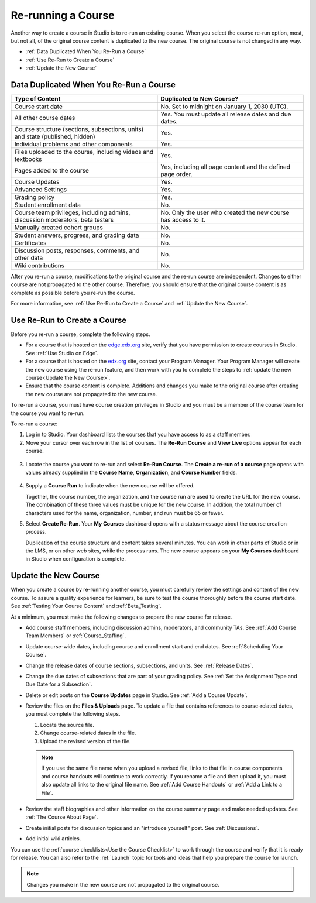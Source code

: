 .. _Rerun a Course:

###################
Re-running a Course
###################

Another way to create a course in Studio is to re-run an existing course. When
you select the course re-run option, most, but not all, of the original course
content is duplicated to the new course. The original course is not changed in
any way.

* :ref:`Data Duplicated When You Re-Run a Course`
* :ref:`Use Re-Run to Create a Course`
* :ref:`Update the New Course`

.. _Data Duplicated When You Re-Run a Course:

********************************************
Data Duplicated When You Re-Run a Course
********************************************

.. list-table::
   :widths: 45 45
   :header-rows: 1

   * - Type of Content
     - Duplicated to New Course?
   * - Course start date
     - No. Set to midnight on January 1, 2030 (UTC).
   * - All other course dates
     - Yes. You must update all release dates and due dates.
   * - Course structure (sections, subsections, units) and state (published,
       hidden)
     - Yes. 
   * - Individual problems and other components
     - Yes.
   * - Files uploaded to the course, including videos and textbooks
     - Yes.
   * - Pages added to the course
     - Yes, including all page content and the defined page order.
   * - Course Updates 
     - Yes.
   * - Advanced Settings
     - Yes.
   * - Grading policy
     - Yes.
   * - Student enrollment data
     - No.
   * - Course team privileges, including admins, discussion moderators, beta
       testers
     - No. Only the user who created the new course has access to it.
   * - Manually created cohort groups
     - No. 
   * - Student answers, progress, and grading data
     - No.
   * - Certificates
     - No.
   * - Discussion posts, responses, comments, and other data
     - No.
   * - Wiki contributions
     - No.

After you re-run a course, modifications to the original course and the re-run
course are independent. Changes to either course are not propagated to the
other course. Therefore, you should ensure that the original course content is
as complete as possible before you re-run the course.

For more information, see :ref:`Use Re-Run to Create a Course` and :ref:`Update the New Course`.

.. _Use Re-Run to Create a Course:

********************************************
Use Re-Run to Create a Course
********************************************

Before you re-run a course, complete the following steps.

* For a course that is hosted on the `edge.edx.org`_ site, verify that you have
  permission to create courses in Studio. See :ref:`Use Studio on Edge`.

* For a course that is hosted on the `edx.org`_ site, contact your Program
  Manager. Your Program Manager will create the new course using the re-run
  feature, and then work with you to complete the steps to :ref:`update the new
  course<Update the New Course>`.

* Ensure that the course content is complete. Additions and changes you make to
  the original course after creating the new course are not propagated to the
  new course.

To re-run a course, you must have course creation privileges in Studio and you
must be a member of the course team for the course you want to re-run.
  
To re-run a course:

#. Log in to Studio. Your dashboard lists the courses that you have access to
   as a staff member.

#. Move your cursor over each row in the list of courses. The **Re-Run Course**
   and **View Live** options appear for each course.

  .. image:: ../../../shared/building_and_running_chapters/Images/Rerun_link.png
     :alt: A course listed on the dashboard with the Re-run Course and View 
           Live options shown 
     :width: 600

3. Locate the course you want to re-run and select **Re-Run Course**. The
   **Create a re-run of a course** page opens with values already supplied in
   the **Course Name**, **Organization**, and **Course Number** fields.

  .. image:: ../../../shared/building_and_running_chapters/Images/rerun_course_info.png
     :alt: The course creation page for a rerun, with the course name, 
           organization, and course number supplied.
     :width: 600

4. Supply a **Course Run** to indicate when the new course will be offered. 
   
   Together, the course number, the organization, and the course run are used
   to create the URL for the new course. The combination of these three values
   must be unique for the new course. In addition, the total number of
   characters used for the name, organization, number, and run must be 65 or
   fewer.

5. Select **Create Re-Run**. Your **My Courses** dashboard opens with a status
   message about the course creation process.

   Duplication of the course structure and content takes several minutes. You
   can work in other parts of Studio or in the LMS, or on other web sites,
   while the process runs. The new course appears on your **My Courses**
   dashboard in Studio when configuration is complete.

.. _Update the New Course:

********************************************
Update the New Course
********************************************

When you create a course by re-running another course, you must carefully
review the settings and content of the new course. To assure a quality
experience for learners, be sure to test the course thoroughly before the
course start date. See :ref:`Testing Your Course Content` and
:ref:`Beta_Testing`.

At a minimum, you must make the following changes to prepare the new
course for release.

* Add course staff members, including discussion admins, moderators, and
  community TAs. See :ref:`Add Course Team Members` or :ref:`Course_Staffing`.
  
* Update course-wide dates, including course and enrollment start and end
  dates. See :ref:`Scheduling Your Course`.

* Change the release dates of course sections, subsections, and units. See
  :ref:`Release Dates`.

* Change the due dates of subsections that are part of your grading policy. See
  :ref:`Set the Assignment Type and Due Date for a Subsection`.

* Delete or edit posts on the **Course Updates** page in Studio. See :ref:`Add
  a Course Update`.

* Review the files on the **Files & Uploads** page. To update a file that
  contains references to course-related dates, you must complete the
  following steps.
  
  1. Locate the source file.
  2. Change course-related dates in the file.
  3. Upload the revised version of the file.
  
  .. note:: If you use the same file name when you upload a revised file, 
   links to that file in course components and course handouts will continue to
   work correctly. If you rename a file and then upload it, you must also
   update all links to the original file name. See :ref:`Add Course Handouts`
   or :ref:`Add a Link to a File`.

* Review the staff biographies and other information on the course summary
  page and make needed updates. See :ref:`The Course About Page`.

* Create initial posts for discussion topics and an "introduce yourself"
  post. See :ref:`Discussions`.

* Add initial wiki articles.
  
You can use the :ref:`course checklists<Use the Course Checklist>` to work
through the course and verify that it is ready for release. You can also refer
to the :ref:`Launch` topic for tools and ideas that help you prepare the
course for launch.

.. note:: 
  Changes you make in the new course are not propagated to the original course.

.. _edge.edx.org: http://edge.edx.org
.. _edx.org: http://edx.org
